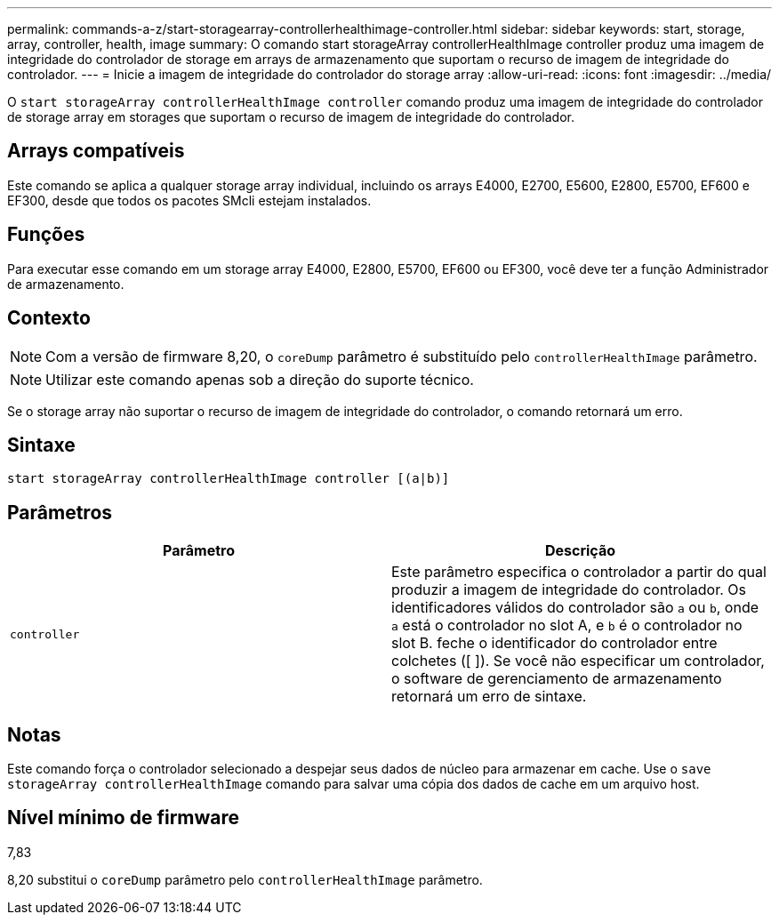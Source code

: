 ---
permalink: commands-a-z/start-storagearray-controllerhealthimage-controller.html 
sidebar: sidebar 
keywords: start, storage, array, controller, health, image 
summary: O comando start storageArray controllerHealthImage controller produz uma imagem de integridade do controlador de storage em arrays de armazenamento que suportam o recurso de imagem de integridade do controlador. 
---
= Inicie a imagem de integridade do controlador do storage array
:allow-uri-read: 
:icons: font
:imagesdir: ../media/


[role="lead"]
O `start storageArray controllerHealthImage controller` comando produz uma imagem de integridade do controlador de storage array em storages que suportam o recurso de imagem de integridade do controlador.



== Arrays compatíveis

Este comando se aplica a qualquer storage array individual, incluindo os arrays E4000, E2700, E5600, E2800, E5700, EF600 e EF300, desde que todos os pacotes SMcli estejam instalados.



== Funções

Para executar esse comando em um storage array E4000, E2800, E5700, EF600 ou EF300, você deve ter a função Administrador de armazenamento.



== Contexto

[NOTE]
====
Com a versão de firmware 8,20, o `coreDump` parâmetro é substituído pelo `controllerHealthImage` parâmetro.

====
[NOTE]
====
Utilizar este comando apenas sob a direção do suporte técnico.

====
Se o storage array não suportar o recurso de imagem de integridade do controlador, o comando retornará um erro.



== Sintaxe

[source, cli]
----
start storageArray controllerHealthImage controller [(a|b)]
----


== Parâmetros

[cols="2*"]
|===
| Parâmetro | Descrição 


 a| 
`controller`
 a| 
Este parâmetro especifica o controlador a partir do qual produzir a imagem de integridade do controlador. Os identificadores válidos do controlador são `a` ou `b`, onde `a` está o controlador no slot A, e `b` é o controlador no slot B. feche o identificador do controlador entre colchetes ([ ]). Se você não especificar um controlador, o software de gerenciamento de armazenamento retornará um erro de sintaxe.

|===


== Notas

Este comando força o controlador selecionado a despejar seus dados de núcleo para armazenar em cache. Use o `save storageArray controllerHealthImage` comando para salvar uma cópia dos dados de cache em um arquivo host.



== Nível mínimo de firmware

7,83

8,20 substitui o `coreDump` parâmetro pelo `controllerHealthImage` parâmetro.
